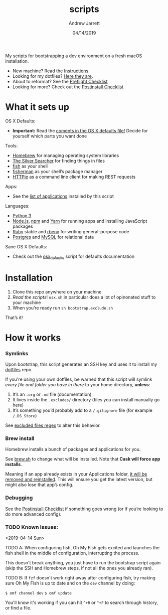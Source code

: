 #+TITLE: scripts
#+AUTHOR: Andrew Jarrett
#+EMAIL:ahrjarrett@gmail.com
#+DATE: 04/14/2019

My scripts for bootstrapping a dev environment on a fresh macOS installation.

- New machine? Read the [[https://github.com/ahrjarrett/scripts#installation][Instructions]]
- Looking for my dotfiles? [[https://github.com/ahrjarrett/dotfiles][Here they are]].
- About to reformat? See the [[https://github.com/ahrjarrett/scripts/blob/master/preflight.org][Preflight Checklist]]
- Looking for more? Check out the [[https://github.com/ahrjarrett/scripts#postinstall-checklist][Postinstall Checklist]]

* What it sets up

OS X Defaults:
- *Important:* Read the [[https://github.com/ahrjarrett/scripts/blob/master/scripts/bootstrap/osx.sh][coments in the OS X defaults file!]] Decide for yourself which parts you want done

Tools:
- [[https://brew.sh/][Homebrew]] for managing operating system libraries
- [[https://github.com/ggreer/the_silver_searcher][The Silver Searcher]] for finding things in files
- [[https://github.com/fish-shell/fish-shell][fish]] as your shell
- [[https://github.com/jorgebucaran/fisher][fisherman]] as your shell’s package manager
- [[https://httpie.org/][HTTPie]] as a command line client for making REST requests

Apps:
- See the [[https://github.com/ahrjarrett/scripts#installed-os-x-apps][list of applications]] installed by this script

Languages:
- [[https://docs.python.org/3/][Python 3]]
- [[https://nodejs.org][Node.js]], [[https://npmjs.com][npm]] and [[https://yarnpkg.com/en/][Yarn]] for running apps and installing JavaScript packages
- [[https://www.ruby-lang.org/en/][Ruby]] stable and [[https://github.com/rbenv/rbenv][rbenv]] for writing general-purpose code
- [[https://www.postgresql.org/][Postgres]] and [[https://www.mysql.com/][MySQL]] for relational data

Sane OS X Defaults:
- Check out the [[https://github.com/ahrjarrett/dotfiles/blob/master/scripts/osx.sh][osx_defaults]] script for defaults documentation



* Installation

1. Clone this repo anywhere on your machine
2. /Read the scripts/! ~osx.sh~ in particular does a lot of opinonated stuff to your machine
3. When you’re ready run ~sh bootstrap.exclude.sh~

That’s it! 


* How it works

*** Symlinks

Upon bootstrap, this script generates an SSH key and uses it to install my [[https://github.com/ahrjarrett/dotfiles][dotfiles]] repo.

If you're using your own dotfiles, be warned that this script will symlink /every file and folder you have in there/ to your home directory, *unless*:

1. It’s an ~.org~ or ~.md~ file (documentation)
2. It lives inside the ~.excludes/~ directory (files you can install manually go here)
3. It’s something you’d probably add to a ~/.gitignore~ file (for example ~/.DS_Store~)

See [[https://github.com/ahrjarrett/scripts/blob/master/bootstrap/link.sh#L3][excluded files regex]] to alter this behavior.

*** Brew install

Homebrew installs a bunch of packages and applications for you.

See [[https://github.com/ahrjarrett/dotfiles/blob/master/scripts/brew.sh][brew.sh]] to change what will be installed. Note that *Cask will force app installs*.

Meaning if an app already exists in your Applications folder, _it will be removed and reinstalled_. This will ensure you get the latest version, but might also lose that app’s config.

*** Debugging

See the [[https://github.com/ahrjarrett/dotfiles#postinstall-checklist][Postinstall Checklist]] if something goes wrong (or if you’re looking to do more advanced config).


*** TODO Known Issues:

<2019-04-14 Sun>

TODO A: When configuring fish, Oh My Fish gets excited and launches the fish shell in the middle of configuration, interrupting the process. 

This doesn't break anything, you just have to run the bootstrap script again (skip the SSH and Homebrew steps, if not all the ones you already ran).

TODO B: If ~fzf~ doesn't work right away after configuring fish, try making sure Oh My Fish is up to date and on the ~dev~ channel by doing:

   ~$ omf channel dev~
   ~$ omf update~
   
   You'll know it's working if you can hit =^+R= or =^+F= to search through history, or find a file.


